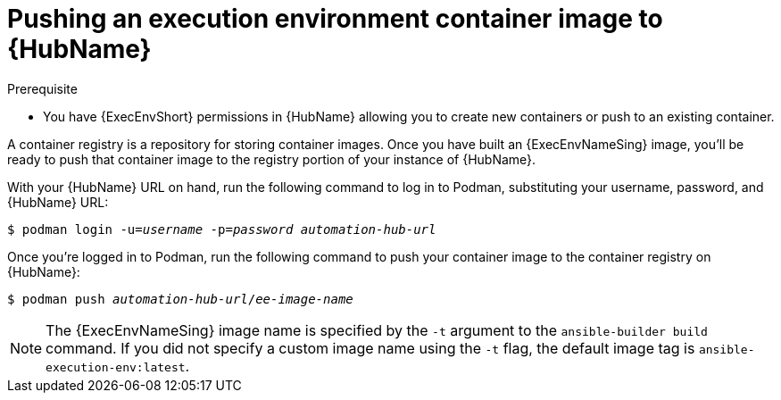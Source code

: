 [id="proc-push-execenv-to-hub"]

= Pushing an execution environment container image to {HubName}

.Prerequisite
* You have {ExecEnvShort} permissions in {HubName} allowing you to create new containers or push to an existing container.

A container registry is a repository for storing container images. Once you have built an {ExecEnvNameSing} image, you’ll be ready to push that container image to the registry portion of your instance of {HubName}.

With your {HubName} URL on hand, run the following command to log in to Podman, substituting your username, password, and {HubName} URL:

[subs=+quotes]
----
$ podman login -u=_username_ -p=_password_ _automation-hub-url_
----

Once you’re logged in to Podman, run the following command to push your container image to the container registry on {HubName}:

[subs=+quotes]
----
$ podman push _automation-hub-url_/_ee-image-name_
----

NOTE: The {ExecEnvNameSing} image name is specified by the `-t` argument to the `ansible-builder build` command. If you did not specify a custom image name using the `-t` flag, the default image tag is `ansible-execution-env:latest`.
